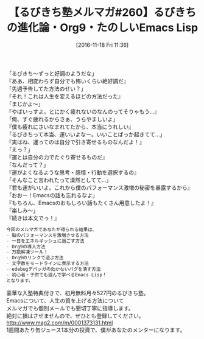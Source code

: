 #+BLOG: rubikitch
#+POSTID: 1803
#+DATE: [2016-11-18 Fri 11:36]
#+PERMALINK: melmag260
#+OPTIONS: toc:nil num:nil todo:nil pri:nil tags:nil ^:nil \n:t -:nil tex:nil ':nil
#+ISPAGE: nil
#+DESCRIPTION:
# (progn (erase-buffer)(find-file-hook--org2blog/wp-mode))
#+BLOG: rubikitch
#+CATEGORY: るびきち塾メルマガ
#+DESCRIPTION: るびきち塾メルマガ『Emacsの鬼るびきちのココだけの話#260』の予告
#+TITLE: 【るびきち塾メルマガ#260】るびきちの進化論・Org9・たのしいEmacs Lisp
#+begin: org2blog-tags
# content-length: 895

#+end:
「るびきち〜ずっと好調のようだな」
『ああ、相変わらず自分でも怖いくらい絶好調だ』
「先週予告してた方法のせい？」
『それ！これは人生を変えるほどの方法だった』
「まじかよ〜」
『やばいっすよ。とにかく疲れないのなんのってそりゃもう…』
「俺、すぐ疲れるからさぁ、うらやましいよ」
『僕も疲れにさいなまれてたから、本当にうれしい』
「るびきちって本当、運いいよなー。いいことばっか起きてて…」
『実はね、運ってのは自分で引き寄せるものなんだよ！』
「えっ？」
『運とは自分の力でたぐり寄せるものだ』
「なんだって？」
『運がよくなるような思考・感情・行動を選択するの』
「そんなこと言われたって漠然としてて…」
『君も運がいいよ。これから僕のパフォーマンス激増の秘密を暴露するから』
「おおー！Emacsの話も忘れるなよ」
『もちろん、Emacsのおもしろい話もたくさん用意したよ！』
「楽しみ〜」
『続きは本文でっ！』

# (wop)
#+BEGIN_SRC org
今回のメルマガであなたが得られる結果は、
- 脳のパフォーマンスを激増させる方法
- 一日をエネルギッシュに過ごす方法
- Org9の導入方法
- 万能解凍ツール！
- Org9のリンクで遊ぶ方法
- 文字数をモードラインに表示する方法
- edebugデバッガの効かないバグを潰す方法
- 初心者・子供でも遊んで学べるEmacs Lisp！
となります。
#+END_SRC

# footer
豪華な入塾特典付きで、初月無料月々527円のるびきち塾。
Emacsについて、人生の質を上げる方法について
メルマガでも個別メールでも懇切丁寧に指導します。
絶対に損はさせませんので、ぜひとも登録してください。
http://www.mag2.com/m/0001373131.html
1週間あたり缶ジュース1本分の投資で、僕があなたのメンターになります。

# (progn (forward-line 1)(shell-command "screenshot-time.rb org_template" t))

